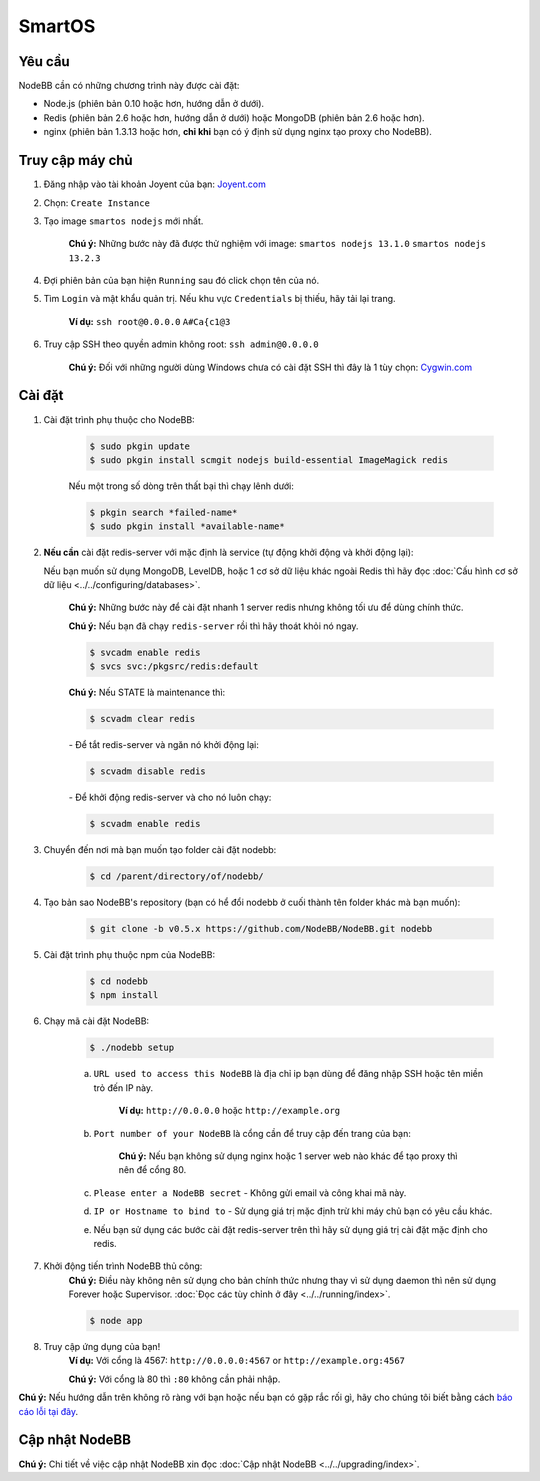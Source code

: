 SmartOS
========

Yêu cầu
----------------

NodeBB cần có những chương trình này được cài đặt:

* Node.js (phiên bản 0.10 hoặc hơn, hướng dẫn ở dưới).  
* Redis (phiên bản 2.6 hoặc hơn, hướng dẫn ở dưới) hoặc MongoDB (phiên bản 2.6 hoặc hơn).  
* nginx (phiên bản 1.3.13 hoặc hơn, **chỉ khi** bạn có ý định sử dụng nginx tạo proxy cho NodeBB).  

Truy cập máy chủ
----------------

1. Đăng nhập vào tài khoản Joyent của bạn: `Joyent.com <http://joyent.com>`_

2. Chọn: ``Create Instance``

3. Tạo image ``smartos nodejs`` mới nhất.  

    **Chú ý:** Những bước này đã được thử nghiệm với image: ``smartos nodejs 13.1.0`` ``smartos nodejs 13.2.3``

4. Đợi phiên bản của bạn hiện ``Running`` sau đó click chọn tên của nó.

5. Tìm ``Login`` và mật khẩu quản trị. Nếu khu vực ``Credentials`` bị thiếu, hãy tải lại trang.  

    **Ví dụ:** ``ssh root@0.0.0.0`` ``A#Ca{c1@3`` 

6. Truy cập SSH theo quyền admin không root: ``ssh admin@0.0.0.0``  

    **Chú ý:** Đối với những người dùng Windows chưa có cài đặt SSH thì đây là 1 tùy chọn: `Cygwin.com <http://cygwin.com>`_

Cài đặt
----------------

1. Cài đặt trình phụ thuộc cho NodeBB:

    .. code:: bash

        $ sudo pkgin update
        $ sudo pkgin install scmgit nodejs build-essential ImageMagick redis

    Nếu một trong số dòng trên thất bại thì chạy lênh dưới:

    .. code:: bash

        $ pkgin search *failed-name*
        $ sudo pkgin install *available-name*

2. **Nếu cần** cài đặt redis-server với mặc định là service (tự động khởi động và khởi động lại):  
    
   Nếu bạn muốn sử dụng MongoDB, LevelDB, hoặc 1 cơ sở dữ liệu khác ngoài Redis thì hãy đọc :doc:`Cấu hình cơ sở dữ liệu <../../configuring/databases>`.
    
    **Chú ý:** Những bước này để cài đặt nhanh 1 server redis nhưng không tối ưu để dùng chính thức. 
    
    **Chú ý:** Nếu bạn đã chạy ``redis-server`` rồi thì hãy thoát khỏi nó ngay.

    .. code:: bash

        $ svcadm enable redis
        $ svcs svc:/pkgsrc/redis:default
    **Chú ý:** Nếu STATE là maintenance thì:
    
    .. code:: bash

        $ scvadm clear redis  

    *-* Để tắt redis-server và ngăn nó khởi động lại:

    .. code:: bash

        $ scvadm disable redis

    *-* Để khởi động redis-server và cho nó luôn chạy:

    .. code:: bash

        $ scvadm enable redis

3. Chuyển đến nơi mà bạn muốn tạo folder cài đặt nodebb:

    .. code:: bash

        $ cd /parent/directory/of/nodebb/

4. Tạo bản sao NodeBB's repository (bạn có hể đổi nodebb ở cuối thành tên folder khác mà bạn muốn):

    .. code:: bash

        $ git clone -b v0.5.x https://github.com/NodeBB/NodeBB.git nodebb

5. Cài đặt trình phụ thuộc npm của NodeBB:

    .. code:: bash

        $ cd nodebb
        $ npm install

6. Chạy mã cài đặt NodeBB:  

    .. code:: bash

        $ ./nodebb setup

    a. ``URL used to access this NodeBB`` là địa chỉ ip bạn dùng để đăng nhập SSH hoặc tên miền trỏ đến IP này.  

        **Ví dụ:** ``http://0.0.0.0`` hoặc ``http://example.org``  

    b. ``Port number of your NodeBB`` là cổng cần để truy cập đến trang của bạn:  

        **Chú ý:** Nếu bạn không sử dụng nginx hoặc 1 server web nào khác để tạo proxy thì nên để cổng 80.  
    
    c. ``Please enter a NodeBB secret`` - Không gửi email và công khai mã này.
    
    d. ``IP or Hostname to bind to`` - Sử dụng giá trị mặc định trừ khi máy chủ bạn có yêu cầu khác.
    
    e. Nếu bạn sử dụng các bước cài đặt redis-server trên thì hãy sử dụng giá trị cài đặt mặc định cho redis.  

7. Khởi động tiến trình NodeBB thủ công:  
    **Chú ý:** Điều này không nên sử dụng cho bản chính thức nhưng thay vì sử dụng daemon thì nên sử dụng Forever hoặc Supervisor. :doc:`Đọc các tùy chỉnh ở đây <../../running/index>`.  

    .. code:: bash

        $ node app

8. Truy cập ứng dụng của bạn!  
    **Ví dụ:** Với cổng là 4567: ``http://0.0.0.0:4567`` or ``http://example.org:4567``

    **Chú ý:** Với cổng là 80 thì ``:80`` không cần phải nhập.  

**Chú ý:** Nếu hướng dẫn trên không rõ ràng với bạn hoặc nếu bạn có gặp rắc rối gì, hãy cho chúng tôi biết bằng cách `báo cáo lỗi tại đây <https://github.com/NodeBB/NodeBB/issues>`_.

Cập nhật NodeBB
----------------

**Chú ý:** Chi tiết về việc cập nhật NodeBB xin đọc :doc:`Cập nhật NodeBB <../../upgrading/index>`.